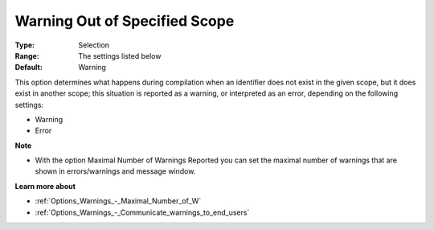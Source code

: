 

.. _Options_Compilation_-_Warning_Out_Of_S:


Warning Out of Specified Scope
==============================



:Type:	Selection	
:Range:	The settings listed below	
:Default:	Warning		



This option determines what happens during compilation when an identifier does not exist in the given scope, but it does exist in another scope; this situation is reported as a warning, or interpreted as an error, depending on the following settings:



*	Warning
*	Error




**Note** 

*	With the option Maximal Number of Warnings Reported you can set the maximal number of warnings that are shown in errors/warnings and message window.




**Learn more about** 

*	:ref:`Options_Warnings_-_Maximal_Number_of_W` 
*	:ref:`Options_Warnings_-_Communicate_warnings_to_end_users` 







